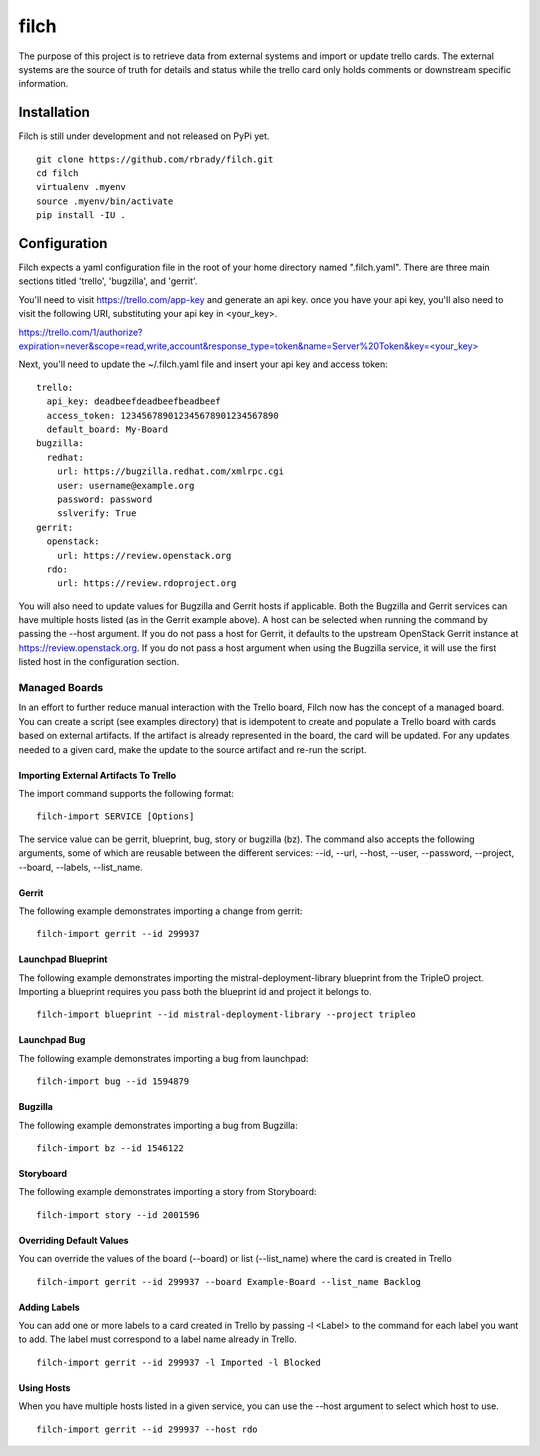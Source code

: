 =====
filch
=====

The purpose of this project is to retrieve data from external systems and
import or update trello cards.  The external systems are the source of truth
for details and status while the trello card only holds comments or downstream
specific information.

************
Installation
************

Filch is still under development and not released on PyPi yet. ::

    git clone https://github.com/rbrady/filch.git
    cd filch
    virtualenv .myenv
    source .myenv/bin/activate
    pip install -IU .

*************
Configuration
*************

Filch expects a yaml configuration file in the root of your home directory named
".filch.yaml".  There are three main sections titled 'trello', 'bugzilla', and
'gerrit'.

You'll need to visit https://trello.com/app-key and generate an
api key.  once you have your api key, you'll also need to visit the following
URI, substituting your api key in <your_key>.

`<https://trello.com/1/authorize?expiration=never&scope=read,write,account&response_type=token&name=Server%20Token&key=\<your_key\>>`_

Next, you'll need to update the ~/.filch.yaml file and insert your api key and
access token: ::

    trello:
      api_key: deadbeefdeadbeefbeadbeef
      access_token: 123456789012345678901234567890
      default_board: My-Board
    bugzilla:
      redhat:
        url: https://bugzilla.redhat.com/xmlrpc.cgi
        user: username@example.org
        password: password
        sslverify: True
    gerrit:
      openstack:
        url: https://review.openstack.org
      rdo:
        url: https://review.rdoproject.org


You will also need to update values for Bugzilla and Gerrit hosts if applicable.
Both the Bugzilla and Gerrit services can have multiple hosts listed (as in the
Gerrit example above).  A host can be selected when running the command by
passing the --host argument.  If you do not pass a host for Gerrit, it defaults
to the upstream OpenStack Gerrit instance at https://review.openstack.org.  If
you do not pass a host argument when using the Bugzilla service, it will use the
first listed host in the configuration section.

Managed Boards
--------------

In an effort to further reduce manual interaction with the Trello board, Filch
now has the concept of a managed board.  You can create a script (see examples
directory) that is idempotent to create and populate a Trello board with cards
based on external artifacts.  If the artifact is already represented in the
board, the card will be updated.  For any updates needed to a given card, make
the update to the source artifact and re-run the script.

Importing External Artifacts To Trello
======================================

The import command supports the following format: ::

    filch-import SERVICE [Options]

The service value can be gerrit, blueprint, bug, story or bugzilla (bz).  The
command also accepts the following arguments, some of which are reusable
between the different services: --id, --url, --host, --user, --password,
--project, --board, --labels, --list_name.

Gerrit
======

The following example demonstrates importing a change from gerrit: ::

    filch-import gerrit --id 299937


Launchpad Blueprint
===================

The following example demonstrates importing the mistral-deployment-library
blueprint from the TripleO project.  Importing a blueprint requires you pass
both the blueprint id and project it belongs to. ::

    filch-import blueprint --id mistral-deployment-library --project tripleo


Launchpad Bug
=============

The following example demonstrates importing a bug from launchpad: ::

    filch-import bug --id 1594879


Bugzilla
========

The following example demonstrates importing a bug from Bugzilla: ::

    filch-import bz --id 1546122


Storyboard
==========

The following example demonstrates importing a story from Storyboard: ::

    filch-import story --id 2001596


Overriding Default Values
=========================

You can override the values of the board (--board) or list (--list_name) where
the card is created in Trello ::

    filch-import gerrit --id 299937 --board Example-Board --list_name Backlog


Adding Labels
=============

You can add one or more labels to a card created in Trello by passing  -l <Label>
to the command for each label you want to add.  The label must correspond to a
label name already in Trello. ::

    filch-import gerrit --id 299937 -l Imported -l Blocked


Using Hosts
===========

When you have multiple hosts listed in a given service, you can use the --host
argument to select which host to use. ::

    filch-import gerrit --id 299937 --host rdo
